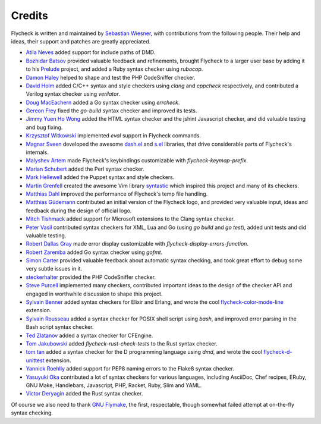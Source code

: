 =========
 Credits
=========

Flycheck is written and maintained by `Sebastian Wiesner`_, with contributions
from the following people.  Their help and ideas, their support and patches are
greatly appreciated.

- `Atila Neves`_ added support for include paths of DMD.
- `Bozhidar Batsov`_ provided valuable feedback and refinements, brought
  Flycheck to a larger user base by adding it to his Prelude_ project, and added
  a Ruby syntax checker using `rubocop`.
- `Damon Haley`_ helped to shape and test the PHP CodeSniffer checker.
- `David Holm`_ added C/C++ syntax and style checkers using `clang` and
  `cppcheck` respectively, and contributed a Verilog syntax checker using
  `verilator`.
- `Doug MacEachern`_ added a Go syntax checker using `errcheck`.
- `Gereon Frey`_ fixed the `go-build` syntax checker and improved its tests.
- `Jimmy Yuen Ho Wong`_ added the HTML syntax checker and the jshint Javascript
  checker, and did valuable testing and bug fixing.
- `Krzysztof Witkowski`_ implemented `eval` support in Flycheck commands.
- `Magnar Sveen`_ developed the awesome `dash.el`_ and `s.el`_
  libraries, that drive considerable parts of Flycheck's internals.
- `Malyshev Artem`_ made Flycheck's keybindings customizable with
  `flycheck-keymap-prefix`.
- `Marian Schubert`_ added the Perl syntax checker.
- `Mark Hellewell`_ added the Puppet syntax and style checkers.
- `Martin Grenfell`_ created the awesome Vim library syntastic_ which inspired
  this project and many of its checkers.
- `Matthias Dahl`_ improved the performance of Flycheck's temp file handling.
- `Matthias Güdemann`_ contributed an initial version of the Flycheck logo, and
  provided very valuable input, ideas and feedback during the design of official
  logo.
- `Mitch Tishmack`_ added support for Microsoft extensions to the Clang syntax
  checker.
- `Peter Vasil`_ contributed syntax checkers for XML, Lua and Go (using `go
  build` and `go test`), added unit tests and did valuable testing.
- `Robert Dallas Gray`_ made error display customizable with
  `flycheck-display-errors-function`.
- `Robert Zaremba`_ added Go syntax checker using `gofmt`.
- `Simon Carter`_ provided valuable feedback about automatic
  syntax checking, and took great effort to debug some very subtle issues in it.
- steckerhalter_ provided the PHP CodeSniffer checker.
- `Steve Purcell`_ implemented many checkers, contributed important ideas to the
  design of the checker API and engaged in worthwhile discussion to shape this
  project.
- `Sylvain Benner`_ added syntax checkers for Elixir and Erlang, and wrote the
  cool flycheck-color-mode-line_ extension.
- `Sylvain Rousseau`_ added a syntax checker for POSIX shell script using
  `bash`, and improved error parsing in the Bash script syntax checker.
- `Ted Zlatanov`_ added a syntax checker for CFEngine.
- `Tom Jakubowski`_ added `flycheck-rust-check-tests` to the Rust syntax
  checker.
- `tom tan`_ added a syntax checker for the D programming language using `dmd`,
  and wrote the cool flycheck-d-unittest_ extension.
- `Yannick Roehlly`_ added support for PEP8 naming errors to the Flake8 syntax checker.
- `Yasuyuki Oka`_ contributed a lot of syntax checkers for various languages,
  including AsciiDoc, Chef recipes, ERuby, GNU Make, Handlebars, Javascript,
  PHP, Racket, Ruby, Slim and YAML.
- `Victor Deryagin`_ added the Rust syntax checker.

Of course we also need to thank `GNU Flymake`_, the first, respectable, though
somewhat failed attempt at on-the-fly syntax checking.

.. _Prelude: https://github.com/bbatsov/prelude
.. _dash.el: https://github.com/magnars/dash.el
.. _s.el: https://github.com/magnars/s.el
.. _syntastic: https://github.com/scrooloose/syntastic
.. _flycheck-color-mode-line: https://github.com/flycheck/flycheck-color-mode-line
.. _flycheck-d-unittest: https://github.com/flycheck/flycheck-d-unittest
.. _GNU Flymake: http://www.gnu.org/software/emacs/manual/html_node/flymake/

.. _Atila Neves: https://github.com/atilaneves
.. _Bozhidar Batsov: https://github.com/bbatsov
.. _Damon Haley: https://github.com/dhaley
.. _David Holm: https://github.com/dholm
.. _Doug MacEachern: https://github.com/dougm
.. _Gereon Frey: https://github.com/gfrey
.. _Jimmy Yuen Ho Wong: https://github.com/wyuenho
.. _Krzysztof Witkowski: https://github.com/kwitek
.. _Magnar Sveen: https://github.com/magnars
.. _Malyshev Artem: https://github.com/proofit404
.. _Marian Schubert: https://github.com/maio
.. _Mark Hellewell: https://github.com/markhellewell
.. _Martin Grenfell: https://github.com/scrooloose
.. _Matthias Dahl: https://github.com/BinaryKhaos
.. _Matthias Güdemann: https://github.com/mgudemann
.. _Mitch Tishmack: https://github.com/mitchty
.. _Peter Vasil: https://github.com/ptrv
.. _Robert Dallas Gray: https://github.com/rdallasgray
.. _Robert Zaremba: https://github.com/robert-zaremba
.. _Sebastian Wiesner: https://github.com/lunaryorn
.. _Simon Carter: https://github.com/bbbscarter
.. _steckerhalter: https://github.com/steckerhalter
.. _Steve Purcell: https://github.com/purcell
.. _Sylvain Benner: https://github.com/syl20bnr
.. _Sylvain Rousseau: https://github.com/thisirs
.. _Ted Zlatanov: https://github.com/tzz
.. _Tom Jakubowski: https://github.com/tomjakubowski
.. _tom tan: https://github.com/tom-tan
.. _Victor Deryagin: https://github.com/vderyagin
.. _Yannick Roehlly: https://github.com/yannick1974
.. _Yasuyuki Oka: https://github.com/yasuyk

.. Local Variables:
.. sort-fold-case: t
.. End:
